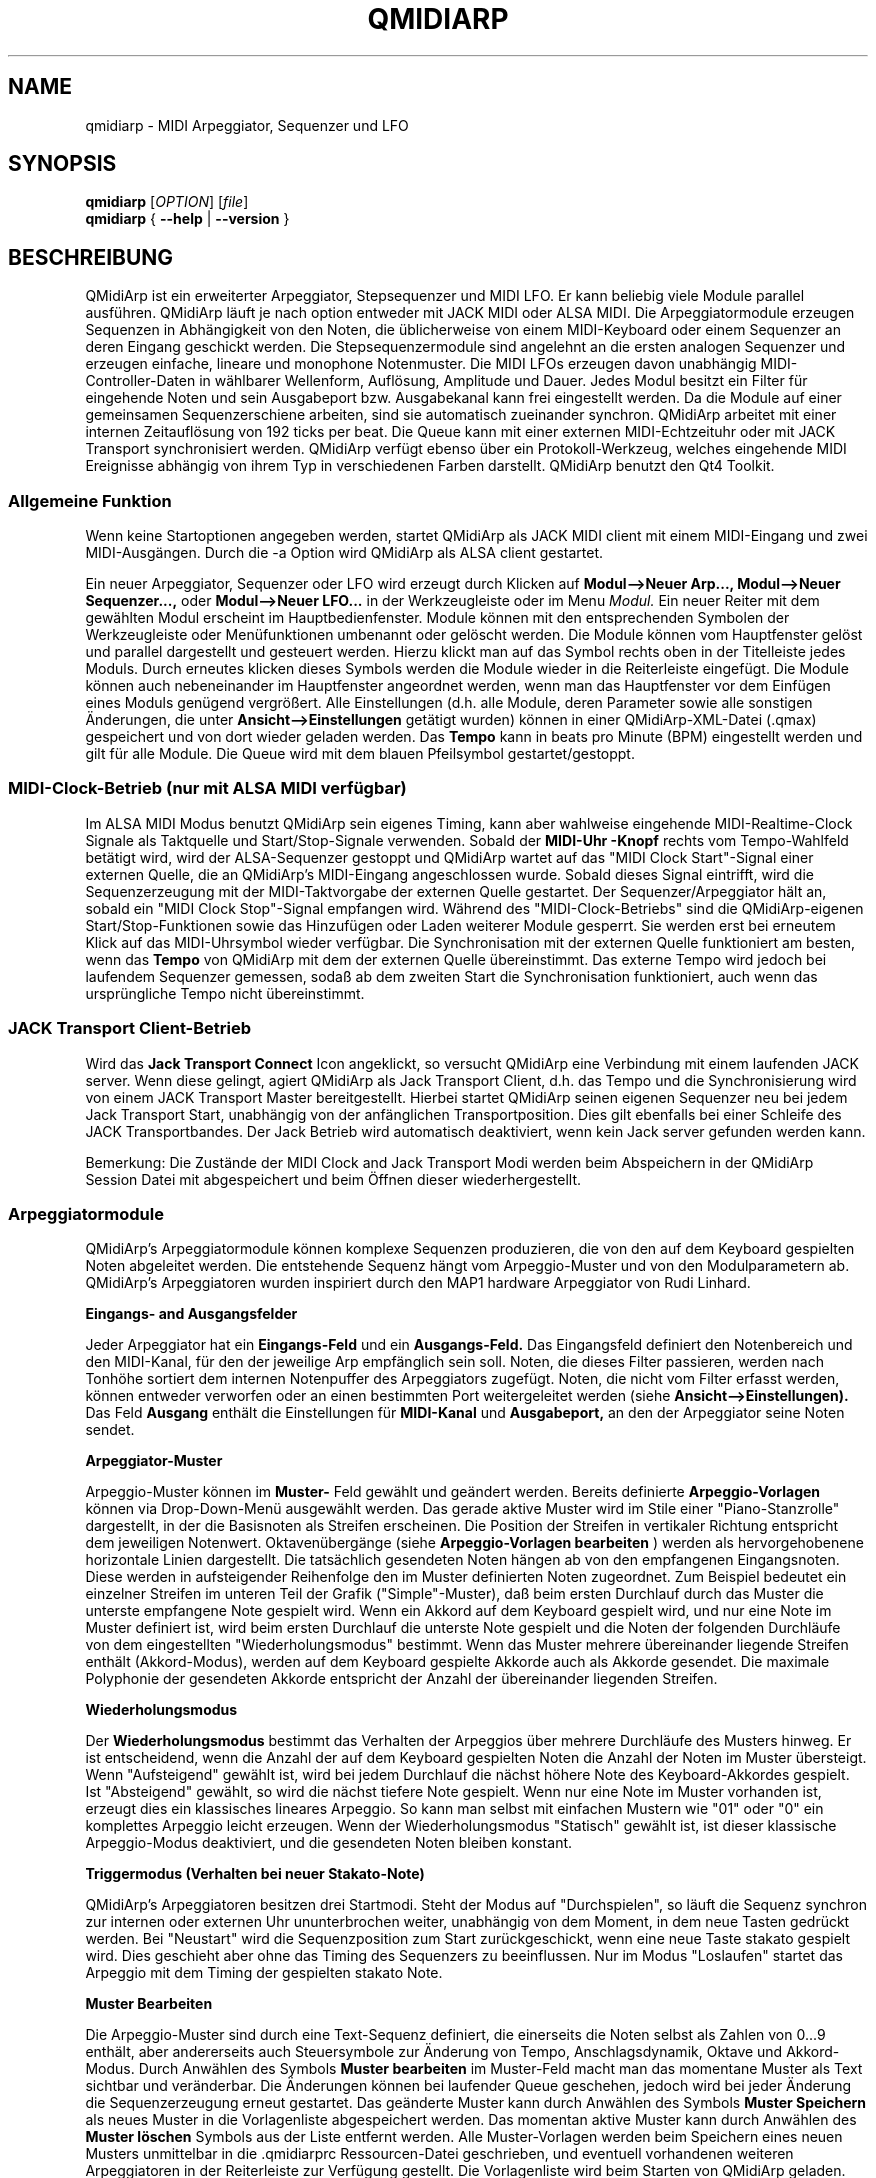 .\"
.\" Handbuchseite für qmidiarp
.\" zu bearbeiten mit:
.\"   groff -man -Tascii qmidiarp.1 | less
.\"
.\" Eine Druckform kann erzeugt werden mit:
.\"   groff -t -e -mandoc -Tps qmidiarp.1 > qmidiarp.ps
.\"
.TH QMIDIARP 1 2011-11-10
.SH NAME
qmidiarp \- MIDI Arpeggiator, Sequenzer und LFO

.SH SYNOPSIS
.br
.B qmidiarp
[\fIOPTION\fR] [\fIfile\fR]
.br
.B qmidiarp
{
.B \-\-help
|
.B \-\-version
}

.SH BESCHREIBUNG
QMidiArp
ist ein erweiterter Arpeggiator, Stepsequenzer und MIDI LFO. Er kann
beliebig viele Module parallel ausführen. QMidiArp läuft je nach option
entweder mit JACK MIDI oder ALSA MIDI.
Die Arpeggiatormodule erzeugen Sequenzen in Abhängigkeit von den Noten,
die üblicherweise von einem MIDI-Keyboard oder einem Sequenzer an deren
Eingang geschickt werden. Die Stepsequenzermodule sind angelehnt an die
ersten analogen Sequenzer und erzeugen einfache, lineare und monophone
Notenmuster. Die MIDI LFOs erzeugen davon unabhängig MIDI-
Controller-Daten in wählbarer Wellenform, Auflösung, Amplitude und
Dauer. Jedes Modul besitzt ein Filter für eingehende Noten und sein
Ausgabeport bzw. Ausgabekanal kann frei eingestellt werden.
Da die Module auf einer gemeinsamen Sequenzerschiene arbeiten, sind sie
automatisch zueinander synchron. QMidiArp arbeitet mit einer
internen Zeitauflösung von 192 ticks per beat.
Die Queue kann mit einer externen MIDI-Echtzeituhr oder mit JACK Transport
synchronisiert werden.
QMidiArp verfügt ebenso über ein Protokoll-Werkzeug, welches eingehende
MIDI Ereignisse abhängig von ihrem Typ in verschiedenen Farben darstellt.
QMidiArp benutzt den Qt4 Toolkit.

.SS "Allgemeine Funktion"
Wenn keine Startoptionen angegeben werden, startet QMidiArp als JACK MIDI
client mit einem MIDI\-Eingang und zwei MIDI\-Ausgängen. Durch die \-a
Option wird QMidiArp als ALSA client gestartet.

Ein neuer Arpeggiator, Sequenzer oder LFO wird erzeugt durch Klicken auf
.B Modul-->Neuer Arp..., Modul-->Neuer Sequenzer...,
oder
.B Modul-->Neuer LFO...
in der Werkzeugleiste oder im Menu
.I Modul.
Ein neuer Reiter mit dem gewählten Modul erscheint im Hauptbedienfenster.
Module können mit den entsprechenden Symbolen der Werkzeugleiste oder
Menüfunktionen umbenannt oder gelöscht werden. Die Module können vom
Hauptfenster gelöst und parallel dargestellt und gesteuert werden. Hierzu
klickt man auf das Symbol rechts oben in der Titelleiste jedes Moduls.
Durch erneutes klicken dieses Symbols werden die Module wieder in die
Reiterleiste eingefügt. Die Module können auch nebeneinander im Hauptfenster
angeordnet werden, wenn man das Hauptfenster vor dem Einfügen eines
Moduls genügend vergrößert.
Alle Einstellungen (d.h. alle Module, deren Parameter sowie
alle sonstigen Änderungen, die unter
.B Ansicht-->Einstellungen
getätigt wurden) können in einer QMidiArp-XML-Datei (.qmax) gespeichert
und von dort wieder geladen werden. Das
.B Tempo
kann in beats pro Minute (BPM) eingestellt werden und
gilt für alle Module. Die Queue wird mit dem blauen Pfeilsymbol
gestartet/gestoppt.

.SS "MIDI-Clock-Betrieb" (nur mit ALSA MIDI verfügbar)
Im ALSA MIDI Modus benutzt QMidiArp sein eigenes Timing, kann aber
wahlweise eingehende MIDI-Realtime-Clock Signale als Taktquelle
und Start/Stop-Signale verwenden.
Sobald der
.B "MIDI-Uhr"-Knopf
rechts vom Tempo-Wahlfeld betätigt wird, wird der ALSA-Sequenzer
gestoppt und
QMidiArp
wartet auf das "MIDI Clock Start"\-Signal einer externen Quelle,
die an QMidiArp's MIDI-Eingang angeschlossen wurde. Sobald dieses
Signal eintrifft, wird die Sequenzerzeugung mit der MIDI-Taktvorgabe der
externen Quelle gestartet.
Der Sequenzer/Arpeggiator hält an, sobald ein
"MIDI Clock Stop"\-Signal empfangen wird. Während des
"MIDI-Clock-Betriebs" sind die QMidiArp-eigenen Start/Stop-Funktionen
sowie das Hinzufügen oder Laden weiterer Module gesperrt. Sie werden
erst bei erneutem Klick auf das MIDI-Uhrsymbol wieder verfügbar. Die
Synchronisation mit der externen Quelle funktioniert am besten, wenn das
.B Tempo
von QMidiArp mit dem der externen Quelle übereinstimmt. Das externe
Tempo wird jedoch bei laufendem Sequenzer gemessen, sodaß ab dem
zweiten Start die Synchronisation funktioniert, auch wenn das
ursprüngliche Tempo nicht übereinstimmt.

.SS "JACK Transport Client-Betrieb"
Wird das
.B Jack Transport Connect
Icon angeklickt, so versucht QMidiArp eine Verbindung mit einem laufenden
JACK server. Wenn diese gelingt, agiert QMidiArp als Jack Transport Client,
d.h. das Tempo und die Synchronisierung wird von einem JACK Transport
Master bereitgestellt. Hierbei startet QMidiArp seinen eigenen Sequenzer
neu bei jedem Jack Transport Start, unabhängig von der anfänglichen
Transportposition. Dies gilt ebenfalls bei einer Schleife des JACK
Transportbandes. Der Jack Betrieb wird automatisch deaktiviert, wenn kein
Jack server gefunden werden kann.
.PP
Bemerkung: Die Zustände der MIDI Clock and Jack Transport Modi werden
beim Abspeichern in der QMidiArp Session Datei mit abgespeichert und
beim Öffnen dieser wiederhergestellt.

.SS "Arpeggiatormodule"
QMidiArp's Arpeggiatormodule können komplexe Sequenzen produzieren, die von
den auf dem Keyboard gespielten Noten abgeleitet werden. Die entstehende
Sequenz hängt vom Arpeggio-Muster und von den Modulparametern ab. QMidiArp's
Arpeggiatoren wurden inspiriert durch den MAP1 hardware Arpeggiator von
Rudi Linhard.
.PP
.B Eingangs- and Ausgangsfelder
.PP
Jeder Arpeggiator hat ein
.B Eingangs-Feld
und ein
.B Ausgangs-Feld.
Das Eingangsfeld definiert den Notenbereich und den MIDI-Kanal, für den
der jeweilige Arp empfänglich sein soll.
Noten, die dieses Filter passieren, werden nach Tonhöhe sortiert dem
internen Notenpuffer des Arpeggiators zugefügt.
Noten, die nicht vom Filter erfasst werden, können entweder verworfen oder
an einen bestimmten Port weitergeleitet werden (siehe
.B Ansicht-->Einstellungen).
Das Feld
.B Ausgang
enthält die Einstellungen für
.B MIDI-Kanal
und
.B Ausgabeport,
an den der Arpeggiator seine Noten sendet.
.PP
.B "Arpeggiator-Muster"
.PP
Arpeggio-Muster können im
.B Muster-
Feld gewählt und geändert werden. Bereits definierte
.B Arpeggio-Vorlagen
können via Drop-Down-Menü ausgewählt werden. Das gerade aktive Muster wird
im Stile einer "Piano-Stanzrolle" dargestellt, in der die Basisnoten als
Streifen erscheinen. Die Position der Streifen in vertikaler Richtung
entspricht dem jeweiligen Notenwert. Oktavenübergänge (siehe
.B Arpeggio-Vorlagen bearbeiten
) werden als hervorgehobenene horizontale Linien dargestellt. Die
tatsächlich gesendeten Noten hängen ab von den empfangenen Eingangsnoten.
Diese werden in aufsteigender Reihenfolge den im Muster definierten
Noten zugeordnet. Zum Beispiel bedeutet ein einzelner Streifen im unteren
Teil der Grafik ("Simple"\-Muster), daß beim ersten Durchlauf durch das
Muster die unterste empfangene Note gespielt wird.
Wenn ein Akkord auf dem Keyboard gespielt wird, und nur eine Note im
Muster definiert ist, wird beim ersten Durchlauf die unterste Note
gespielt und die Noten der folgenden Durchläufe von dem eingestellten
"Wiederholungsmodus" bestimmt.
Wenn das Muster mehrere übereinander liegende Streifen enthält
(Akkord-Modus), werden auf dem Keyboard gespielte Akkorde auch als
Akkorde gesendet. Die maximale Polyphonie der gesendeten Akkorde
entspricht der Anzahl der übereinander liegenden Streifen.
.PP
.B Wiederholungsmodus
.PP
Der
.B Wiederholungsmodus
bestimmt das Verhalten der Arpeggios über mehrere Durchläufe des
Musters hinweg. Er ist entscheidend, wenn die Anzahl der auf dem Keyboard
gespielten Noten die Anzahl der Noten im Muster übersteigt. Wenn
"Aufsteigend" gewählt ist, wird bei jedem Durchlauf die nächst höhere
Note des Keyboard-Akkordes gespielt. Ist "Absteigend" gewählt, so wird
die nächst tiefere Note gespielt. Wenn nur eine Note im Muster vorhanden
ist, erzeugt dies ein klassisches lineares Arpeggio. So kann man selbst
mit einfachen Mustern wie "01" oder "0" ein komplettes Arpeggio leicht
erzeugen. Wenn der Wiederholungsmodus "Statisch" gewählt ist, ist
dieser klassische Arpeggio-Modus deaktiviert, und die gesendeten Noten
bleiben konstant.
.PP
.B "Triggermodus (Verhalten bei neuer Stakato-Note)"
.PP
QMidiArp's Arpeggiatoren besitzen drei Startmodi. Steht der Modus auf
"Durchspielen", so läuft die Sequenz synchron zur internen oder externen
Uhr ununterbrochen weiter, unabhängig von dem Moment, in dem neue Tasten
gedrückt werden. Bei "Neustart" wird die Sequenzposition zum Start
zurückgeschickt, wenn eine neue Taste stakato gespielt wird. Dies
geschieht aber ohne das Timing des Sequenzers zu beeinflussen. Nur im
Modus "Loslaufen" startet das Arpeggio mit dem Timing der gespielten
stakato Note.
.PP
.B "Muster Bearbeiten"
.PP
Die Arpeggio-Muster sind durch eine Text-Sequenz definiert, die einerseits
die Noten selbst als Zahlen von 0...9 enthält, aber andererseits auch
Steuersymbole zur Änderung von Tempo, Anschlagsdynamik, Oktave und
Akkord-Modus. Durch Anwählen des Symbols
.B Muster bearbeiten
im Muster-Feld macht man das momentane Muster als Text sichtbar und
veränderbar. Die Änderungen können bei laufender Queue geschehen, jedoch
wird bei jeder Änderung die Sequenzerzeugung erneut gestartet.
Das geänderte Muster kann durch Anwählen des Symbols
.B Muster Speichern
als neues Muster in die Vorlagenliste abgespeichert werden. Das momentan
aktive Muster kann durch Anwählen des
.B Muster löschen
Symbols aus der Liste entfernt werden.
Alle Muster-Vorlagen werden beim Speichern eines neuen Musters unmittelbar
in die .qmidiarprc Ressourcen-Datei geschrieben, und eventuell vorhandenen
weiteren Arpeggiatoren in der Reiterleiste zur Verfügung gestellt.
Die Vorlagenliste wird beim Starten von QMidiArp geladen.

Die Syntax des Muster-Textes ist folgende:

0..9 : Indizes der Noten
   + : Eine Oktave höher
   - : Eine Oktave tiefer
   = : Standard-Oktave
   > : doppeltes Tempo
   < : halbes Tempo
   . : Standard-Tempo
 ( ) : Beginn und Ende des Akkord Modus,
       z.B. erzeugt (012) einen Akkord der untersten drei Noten
   / : Anschlag erhöhen um 20%
   \\ : Anschlag senken um 20%
   d : doppelte Notenlänge
   h : halbe Notenlänge
   p : Pause

Die Wirkung Steuersymbole bleibt bis zum Ende eines Muster-Durchlaufes
bestehen. Das Symbol > erhöht zum Beispiel das Tempo aller folgenden
Noten im Muster bis zu seinem Ende. Beim nächsten Durchlauf des Musters
wird das Tempo dann wieder auf seinen Ausgangswert (Viertelnoten)
geschaltet.
.PP
.B Zufallsfunktion
.PP
Das Timing, der Anschlag und die Länge der gesendeten Noten können mit
Hilfe der Zufallsfunktionen zu Abweichungen gebracht werden. Diese
werden mit den entsprechenden Reglern im Feld
.B Zufall
eingestellt. Man kann dadurch den Arpeggiator weniger mechanisch
klingen lassen. Bei höheren Werten erzeugt man interessante Akzente
innerhalb der Muster.
.PP
.B Hüllkurve
.PP
QMidiArp kann der Anschlagsdynamik der Arpeggios eine Hüllkurve
überlagern, um langsame Übergänge von Akkordmustern zu erzeugen.
Die Funktion dieser Hüllkurve wird durch
.B Attack
\-Zeit und
.B Release
\-Zeit definiert. Wird eine von Null verschiedene Attackzeit gewählt, so
werden die Anschläge der gesendeten Noten während der Attackzeit von
Null bis zu ihrem eigentlichen Wert hochgefahren. Ist eine Releasezeit
verschieden von Null eingestellt, so werden die losgelassenen Noten
weiterhin gesendet, und ihre Anschlagsdynamik wird während der
Releasezeit auf Null heruntergefahren. Erst dann wird die Note aus dem
internen Puffer entfernt. Die Hüllkurven-Funktion hat nur dann Wirkung,
wenn der angesteuerte Klang anschlagsempfindlich ist. Sie funktioniert
am besten mit Mustern mit hoher Polyphonie, zum Beispiel "Chord Oct 16 A".
.PP
.B Groove
.PP
Die
.B Groove
\-Regler erlauben es, Noten innerhalb eines Taktes linear zu verschieben
in ihrer Zeit, Länge und ihrem Anschlag. Dies kann benutzt werden, um
Swing-Rythmen und Akzente zu erzeugen, oder um den Akzent auf eine
bestimmte Stelle jedes Taktes zu setzen. Die Groove-Einstellungen gelten
für alle Arpeggios in der Reiterleiste.

.SS "LFO-Module"
Parallel zu den Arpeggiatoren kann QMidiArp auch MIDI-Steuerdaten in Form
von Niederfrequenz-Oszillatoren (LFOs) an einen zugeordneten Ausgang
schicken. Die LFO-Daten bestehen aus MIDI-Controller-Signalen, die mit
den Arpeggiator-Sequenzen synchron sind. Der Sequenzer muss gestartet
werden, damit die LFOs Daten produzieren. Jedes LFO-Modul hat ein
.B Wellenform-
Feld, in dem die Form der gesendeten Daten bestimmt wird, und ein
.B Ausgangs-
Feld, um den MIDI-Kanal, ALSA-Ausgangsport und die ID des zu erzeugenden
Controllers einzustellen. Die folgenden Wellenformen stehen im Moment
zur Verfügung: Sinus, Sägezahn steigend, Dreieck, Sägezahn fallend,
Rechteck und Frei.
Die
.B Frequenz
der LFOs wird in Vielfachen und Teilern des Sequenzer-
.B Tempos
eingestellt, dabei bedeutet eine LFO-Frequenz von 1, dass eine volle
Welle pro beat (Vierteltakt) erzeugt wird. Wenn niedrigere Frequenzen
als 1 gewählt werden, muss auch die
.B Länge
der Wellenform angepaßt werden, um eine volle Welle zu erzeugen. Die
zeitliche
.B Auflösung
der LFOs bestimmt die Anzahl der Signale, die in jedem Vierteltakt
ausgegeben werden. Die höchste Auflösung beträgt 192 Signale pro
Vierteltakt.
Niedrige Werte der
.B Auflösung
führen zu hörbar rythmischen Controller-Änderungen, während höhere
Auflösungen zu mehr und mehr kontinuierlichen Wellenformen führen.
.B Amplitude
und
.B Offset
der Wellenform können von 0...127 eingestellt werden.

.PP
.B Stummschalten einzelner Punkte der Wellenform
.PP
Einzelne Punkte der Wellenform kann man mit der
.I rechten Maustaste
stumm schalten. Stummgeschaltete Wellenform-Punkte erscheinen in
dunklerer Farbe.
.PP
.B Freie Wellenform
.PP
Wenn
.B Frei
gewählt wird, kann die Wellenform mit der
.I linken Maustaste
in der Wellenform-Graphik gezeichnet werden. Beim Modifizieren einer
errechneten Wellenform wird diese automatisch in die freie Form kopiert.
Dies überschreibt die vorhergehende freie Wellenform mit
der gerade dargestellten Form. Wie alle LFO-Funktionen kann auch das
Zeichnen oder Stummschalten bei laufendem Sequenzer geschehen.
.PP
.B Abspielrichtung und Wiederholungsmodus
.PP
Die folgenden Abspielmodi stehen zur Verfügung

  ->_> : Vorwärts und wiederholen
  <_<- : Rückwärts und wiederholen
  ->_< : Hin und her und wiederholen
  >_<- : Her und hin und wiederholen
  ->_| : Forwärts Einzeldurchlauf
  |_<- : Rückwärts Einzeldurchlauf

Die Änderungen des Abspielmodus werden sofort angewandt.

.PP
.B Aufnahme
.PP
Controller-Daten, die das Filter im Eingang passieren, können
kontinuierlich aufgezeichnet werden durch wählen des
.B Aufnehmen
Knopfes. Dieser Knopf ist selbst über MIDI ansteuerbar (siehe MIDI Learn)
und QMidiArp wird somit zu einem einfachen Control-Looper/Sampler.
.PP
.B LFO Eingangsfeld
Im Eingangsfeld kann man den
.B MIDI CC
wählen der aufzunehmen ist. Man kann außerdem einstellen, wie der LFO
auf eingehende Noten reagiert. So wie die Arpeggiatoren kann der
LFO bei Notenempfang neugestartet oder getriggert werden, und die LFO
Welle kann durch losgelassene Tasten gestoppt werden wenn
.B Note Off
Signal am Eingang mit dem entsprechenden
.B Kanal
empfangen wird.
.PP
.B "LFO Ausgangs-Feld"
.PP
Das LFO Ausgangs-Feld enthält die Einstellungen für
.B Ausgang,
.B Kanal
und
.B Controller
ID der LFO-Daten jedes LFO-Reiters. Es erlaubt auch ein komplettes
Stummschalten jedes LFOs durch Klicken des
.B Stumm
Knopfes.

.SS "Step-Sequenzer-Module"
Durch klicken auf
.B "Neuer Sequenzer..."
in der Werkzeugleiste wird ein neues
.B Seq
Modul hinzugefügt. Jedes dieser Module erzeugt eine einfache, lineare
und monophone Sequenz, ähnlich wie die ersten Hardware-Analogsequenzer.
So wie die LFOs sind auch die Seq Module bei laufendem Sequenzer
steuerbar, ebenfalls ähnlich einem analogen Stepsequenzer.
.PP
.B Programmieren einer Sequenz
.PP
So wie bei den LFO-Modulen, kann man Sequenzen programmieren, in dem man
mit der linken Maustaste in der grafischen Darstellung jede Notenhöhe
einstellt. Es steht ein Notenbereich von 4 Oktaven zur Verfügung, wobei
die niedrigste Note ein C2 ist, wenn die globale Stimmung auf Null steht.
Die
.B Länge
der Sequenz kann zwischen 1 und 8 Vierteltakten liegen. Die
zeitliche
.B Auflösung
wird zwischen 1 und 16 Noten pro Vierteltakt eingestellt.
Eine Auflösung von 4 bedeutet daher, daß der Sequenzer Sechzehntel-Noten
spielt.
Eine Sequenz kann ebenfalls direkt über eine Tastatur eingegeben werden
mit Hilfe der
.B Aufnahme
Funktion. Durch Anklicken des
.B Aufnahme
Knopfes werden auf einer angeschlossenen Tastatur gespielte Noten Schritt
für Schritt aufgenommen, beginnend mit der zuletzt geänderten Note in
der Sequenz. Hierzu muß der Noteneingang des Moduls aktiviert sein. Die
Programmierung kann auch bei laufendem Sequenzer geschehen.

.PP
.B Regler für alle Noten
.PP
QMidiArp erlaubt die globale Einstellung des
.B Anschlags
(Lautstärke), der
.B Notenlänge
und der
.B Transposition
der Sequenz in Halbtönen.
.PP
.B Eingans- und Ausgangsfelder der Seq Module
.PP
Die Einstellungen im
.B Eingangs-Feld
bestimmen, wie die über den einstellbaren MIDI-
.B Kanal
empfangenen Noten verarbeitet werden. Wenn
.B Note
angekreuzt ist, wird die komplette Sequenz beim nächsten Durchlauf auf
die Tonhöhe der empfangenen Note transponiert. Wenn zusätzlich
.B Anschlag
angekreuzt ist, werden auch die Anschlagsdynamik-Daten der empfangenen
Noten auf die Sequenz übertragen, und die gesendeten Noten bekommen
dieselbe Anschlagsdynamik wie die auf der Tastatur gespielte Note.
Weitere Optionen des Eingangsfeldes steuern das Start- und
Stop-Verhalten der Sequenz beim Empfang von Noten.
.B Neustart
verursacht ein Zurücksetzen der Sequenz an den Start, jedoch ohne den
Rhythmus zu unterbrechen. Nur wenn
.B Trigger
angewählt ist, startet die Sequenz exakt mit dem Timing der angeschlagenen
Note.
.B Note Off
stoppt den Notenausgang beim Loslassen von Noten. Ist
.B Schleife
nicht angewählt, so läuft die Sequenz nur einmal nach dem Start (oder nach)
Notenanschlag) durch.

Das
.B Ausgangs-Feld
der Seq-Module ist das gleiche wie das der Arpeggiator- oder LFO-Module.
.PP
Man kann die Sequenz mit Akzenten versehen, wenn man zusätzlich ein
LFO-Modul aufbaut, welches an denselben Kanal und Ausgang zum Beispiel
Filterfrequenz-Controller schickt (CC#74).

.SS "Einstellungen"
Dieses Fenster erlaubt die Konfigurierung, ob und an welchen Ausgang
diejenigen Signale weitergeleitet werden, die von keinem der Module
verarbeitet werden (
.B unpassende
Signale). Hier wird auch bestimmt, ob empfangene MIDI Steuersignale
(Control events) benutzt werden, um die Module zu steuern (siehe
B.MIDI-Steuerung). Durch Ankreuzen des Kästchens
.B Kompakte Darstellung der Module
werden alle folgenden erzeugten Module in einer Platzsparenden Art
dargestellt, um eine bessere Parallel-Darstellung auf dem Schreibtisch
zu ermöglichen.
.PP
Die
.B Einstellungen
werden zusammen mit den Moduldaten in der .qmax-Datei gespeichert.

.SS MIDI-Steuerung
MIDI-Steuersignale werden in QMidiArp verarbeitet, wenn die Option
.B Module steuerbar über MIDI Controller
im
.B Einstellungen
Fenster aktiviert ist.
.PP
.B Lernen von MIDI
.PP
Die Steuerungen werden durch Rechtsklick auf ein entsprechendes
Steuerelement zugeordnet. Durch Auswählen von
.B Lernen von MIDI
wartet QMidiArp auf ein MIDI-Steuerungssignal, was zum Beispiel von einem
angeschlossenen Controller gesendet wird. Das erste eingehende
Steuerungssignal wird dann dem entsprechenden Element zugeordnet. Es
können auch mehrere MIDI-Steuerungen einem einzelnen Element zugeordnet
werden.
Wird
.B MIDI-Steuerungen vergessen
ausgewählt, so werden alle Zuordnungen entfernt. Durch Auswahl von
.B MIDI Lernen abbrechen
wird der Lernprozeß beendet.
.PP
Anmerkung: Stummschaltungs-Steuerungen werden zunächst als "Toggles"
interpretiert, d.h. bei jedem eingehenden Controller-Wert von 127 wird
der Stummschaltungsknopf umgeschaltet. Dies kann im
.B Steuerungseditor
nachfolgend geändert werden.

.PP
.B Steuerungs-Editor
.PP
Dieses Fenster wird durch Auswahl von
.B MIDI-Steuerungen
im
.I Ansicht
Menu geöffnet. Jede zugeordnete Steuerung kann in der dargestellten
Tabelle geändert oder entfernt werden. Die Stummschaltungs-Funktion
hat hierbei eine Besonderheit. Wenn die min und max Werte
.I identisch
sind, so wird die Stummschaltung
.I umgeschaltet,
wenn der eingestellte Wert von dem zugeordneten Controller übermittelt
wird. Sind min und max voneinander
.I verschieden,
so wird das entsprechende Modul beim Eingehen des min-Wertes
stummgeschaltet und bei Eingehen des max-Wertes lautgeschaltet.
.PP
Bei klicken auf
.B Entfernen
wird die ausgewählte Zeile aus der Tabelle entfernt.
.B Wiederherstellen
lädt die momentane Steuerungsbelegung neu.
.B Cancel
verläßt den Steuerungseditor und verwirft die Änderungen, und nur durch
klicken auf
.B OK
werden die Änderungen wirksam.

.SS "Protokoll"
Das Protokoll-Fenster zeichnet empfangene MIDI-Daten mit Zeitinformation
auf und stellt diese als Liste dar.
Das
.I Protokoll
wird zu Beginn am unteren Ende des Programmfensters angezeigt und kann
verborgen oder als separates Fenster frei beweglich auf der
Arbeitsfläche platziert werden. Das Aufzeichnen der MIDI-Signale kann
generell abgeschaltet oder auch selektiv für Signale der MIDI-Echtzeituhr
eingeschaltet werden.

.SS Beispieldateien
Es gibt zurzeit drei Beispiel-Arpeggios.
Das Arpeggio demo.qma ist ursprünglich für die folgende Klang-Auswahl
gedacht: Ch 1: Marimba, Ch 2: Celesta, Ch 3: Acoustic Bass,
aber man kann interessante Ergebnisse auch mit einer anderen Instrument-
Belegung erhalten.
.PP
Das demo_seqlfo.qmax Beispiel zeigt die parallele Benutzung der neuen
Sequenzer- und LFO-Module. Die Ausgänge sollten an perkussive Synthesizer
Sounds geschickt werden. Die LFOs sind für eine Filterfrequenz-Steuerung
vorgesehen, die über den MIDI-Standard-Controller #CC74 geschieht.
Paul Nasca's ZynAddSubFX verarbeitet diese Standard-Controller, und man
erhält gute Ergebnisse mit den Preset-Sounds "Bass 1" und "Plucked 3".

.SH OPTIONEN
.TP
.BI \-\-portCount\  <Anzahl>
Setz die Anzahl der verfügbaren ALSA-Ausgänge auf den Wert <Anzahl>. Der
voreingestellte Wert beträgt 2.
.TP
.BI \-\-help
Gibt die verfügbaren Kommandozeilenoptionen aus und beendet das
Programm.
.TP
.BI \-\-version
Gibt die Programmversion aus und beendet das Programm.
.TP
.BI \-\-alsa
ALSA MIDI Treiber verwenden
.TP
.BI \-\-jack
JACK MIDI Treiber verwenden (default)
.TP
.B Datei
Name einer QMidiArp-Datei (.qmax) zu Öffnen beim Start des Programms.
.SH DATEIEN
.I *.qmax
.RS
QMidiArp-XML-Dateien, enthalten Daten aller Module sowie Einstellungen
im XML-Textformat.

.SH BEISPIELE
Eine Beispieldatei kann in einem der folgenden Verzeichnisse gefunden
werden:
.I /usr/share/qmidiarp
oder
.I /usr/local/share/qmidiarp
.SH BEMERKUNGEN
Fehler und Warnungen werden nach
.BR stderr (3)
geschrieben.
.SH UNTERSTÜTZUNG
qmidiarp-devel@lists.sourceforge.net
.SH AUTOREN
Frank Kober, Nedko Arnaudov, Guido Scholz, Matthias Nagorni. Das Original
dieser Handbuchseite wurde von Frank Kober <emuse@users.sourceforge.net>
geschrieben; die deutsche Übersetzung wurde von Robert Dietrich
<flyingrobin@online.de> angefertigt.

